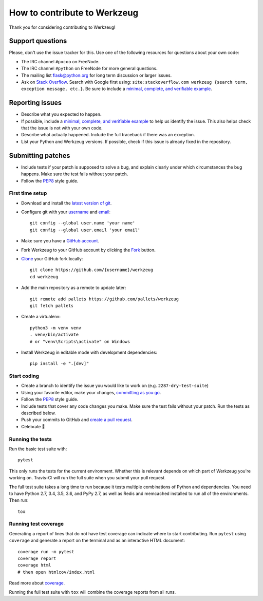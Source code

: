 How to contribute to Werkzeug
=============================

Thank you for considering contributing to Werkzeug!


Support questions
-----------------

Please, don't use the issue tracker for this. Use one of the following
resources for questions about your own code:

- The IRC channel ``#pocoo`` on FreeNode.
- The IRC channel ``#python`` on FreeNode for more general questions.
- The mailing list flask@python.org for long term discussion or larger
  issues.
- Ask on `Stack Overflow`_. Search with Google first using:
  ``site:stackoverflow.com werkzeug {search term, exception message, etc.}``.
  Be sure to include a `minimal, complete, and verifiable example`_.


Reporting issues
----------------

- Describe what you expected to happen.
- If possible, include a `minimal, complete, and verifiable example`_ to
  help us identify the issue. This also helps check that the issue is
  not with your own code.
- Describe what actually happened. Include the full traceback if there
  was an exception.
- List your Python and Werkzeug versions. If possible, check if
  this issue is already fixed in the repository.


Submitting patches
------------------

- Include tests if your patch is supposed to solve a bug, and explain
  clearly under which circumstances the bug happens. Make sure the test
  fails without your patch.
- Follow the `PEP8`_ style guide.


First time setup
~~~~~~~~~~~~~~~~

- Download and install the `latest version of git`_.
- Configure git with your `username`_ and `email`_::

        git config --global user.name 'your name'
        git config --global user.email 'your email'

- Make sure you have a `GitHub account`_.
- Fork Werkzeug to your GitHub account by clicking the `Fork`_ button.
- `Clone`_ your GitHub fork locally::

        git clone https://github.com/{username}/werkzeug
        cd werkzeug

- Add the main repository as a remote to update later::

        git remote add pallets https://github.com/pallets/werkzeug
        git fetch pallets

- Create a virtualenv::

        python3 -m venv venv
        . venv/bin/activate
        # or "venv\Scripts\activate" on Windows

- Install Werkzeug in editable mode with development dependencies::

        pip install -e ".[dev]"


Start coding
~~~~~~~~~~~~

- Create a branch to identify the issue you would like to work on (e.g.
  ``2287-dry-test-suite``)
- Using your favorite editor, make your changes, `committing as you go`_.
- Follow the `PEP8`_ style guide.
- Include tests that cover any code changes you make. Make sure the test
  fails without your patch. Run the tests as described below.
- Push your commits to GitHub and `create a pull request`_.
- Celebrate 🎉


Running the tests
~~~~~~~~~~~~~~~~~

Run the basic test suite with::

    pytest

This only runs the tests for the current environment. Whether this is
relevant depends on which part of Werkzeug you're working on. Travis-CI
will run the full suite when you submit your pull request.

The full test suite takes a long time to run because it tests multiple
combinations of Python and dependencies. You need to have Python 2.7,
3.4, 3.5, 3.6, and PyPy 2.7, as well as Redis and memcached installed to
run all of the environments. Then run::

    tox


Running test coverage
~~~~~~~~~~~~~~~~~~~~~

Generating a report of lines that do not have test coverage can indicate
where to start contributing. Run ``pytest`` using ``coverage`` and
generate a report on the terminal and as an interactive HTML document::

    coverage run -m pytest
    coverage report
    coverage html
    # then open htmlcov/index.html

Read more about `coverage`_.

Running the full test suite with ``tox`` will combine the coverage
reports from all runs.


.. _Stack Overflow: https://stackoverflow.com/questions/tagged/werkzeug?sort=linked
.. _minimal, complete, and verifiable example: https://stackoverflow.com/help/mcve
.. _GitHub account: https://github.com/join
.. _latest version of git: https://git-scm.com/downloads
.. _username: https://help.github.com/articles/setting-your-username-in-git/
.. _email: https://help.github.com/articles/setting-your-email-in-git/
.. _Fork: https://github.com/pallets/werkzeug/pull/2305#fork-destination-box
.. _Clone: https://help.github.com/articles/fork-a-repo/#step-2-create-a-local-clone-of-your-fork
.. _committing as you go: https://dont-be-afraid-to-commit.readthedocs.io/en/latest/git/commandlinegit.html#commit-your-changes
.. _PEP8: https://pep8.org/
.. _create a pull request: https://help.github.com/articles/creating-a-pull-request/
.. _coverage: https://coverage.readthedocs.io
